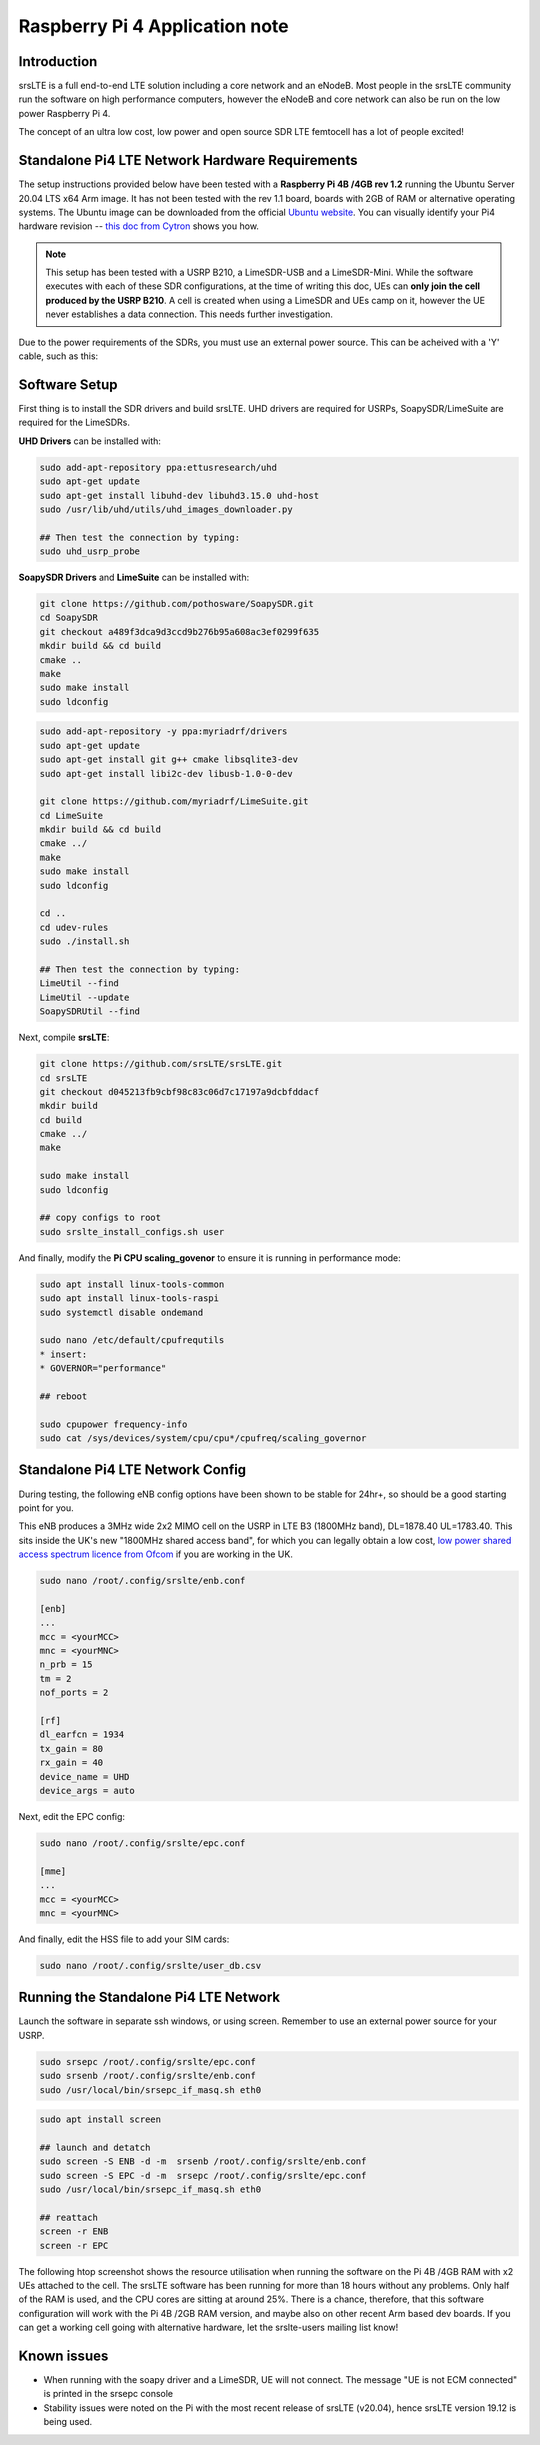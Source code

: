 .. srsLTE Pi4 Application Note

.. _pi4_appnote:

Raspberry Pi 4 Application note
===============================


Introduction
************
srsLTE is a full end-to-end LTE solution including a core network and an eNodeB. Most people in the srsLTE community run the software on high performance computers, however the eNodeB and core network can also be run on the low power Raspberry Pi 4.

The concept of an ultra low cost, low power and open source SDR LTE femtocell has a lot of people excited!


Standalone Pi4 LTE Network Hardware Requirements
************************************************
The setup instructions provided below have been tested with a **Raspberry Pi 4B /4GB rev 1.2** running the Ubuntu Server 20.04 LTS x64 Arm image. It has not been tested with the rev 1.1 board, boards with 2GB of RAM or alternative operating systems. The Ubuntu image can be downloaded from the official `Ubuntu website <https://ubuntu.com/download/raspberry-pi>`_. You can visually identify your Pi4 hardware revision -- `this doc from Cytron <https://tutorial.cytron.io/2020/02/22/how-to-check-if-your-raspberry-pi-4-model-b-is-rev1-2/>`_ shows you how. 

.. note::
  This setup has been tested with a USRP B210, a LimeSDR-USB and a LimeSDR-Mini. While the software executes with each of these SDR configurations, at the time of writing this doc, UEs can **only join the cell produced by the USRP B210**. A cell is created when using a LimeSDR and UEs camp on it, however the UE never establishes a data connection. This needs further investigation.

Due to the power requirements of the SDRs, you must use an external power source. This can be acheived with a 'Y' cable, such as this:

.. image:: .imgs/usb.png

Software Setup
**************

First thing is to install the SDR drivers and build srsLTE. UHD drivers are required for USRPs, SoapySDR/LimeSuite are required for the LimeSDRs.

**UHD Drivers** can be installed with:

.. code::

  sudo add-apt-repository ppa:ettusresearch/uhd
  sudo apt-get update
  sudo apt-get install libuhd-dev libuhd3.15.0 uhd-host
  sudo /usr/lib/uhd/utils/uhd_images_downloader.py

  ## Then test the connection by typing:
  sudo uhd_usrp_probe


**SoapySDR Drivers** and **LimeSuite** can be installed with:

.. code::

  git clone https://github.com/pothosware/SoapySDR.git
  cd SoapySDR
  git checkout a489f3dca9d3ccd9b276b95a608ac3ef0299f635
  mkdir build && cd build
  cmake ..
  make
  sudo make install
  sudo ldconfig

.. code::

  sudo add-apt-repository -y ppa:myriadrf/drivers
  sudo apt-get update
  sudo apt-get install git g++ cmake libsqlite3-dev
  sudo apt-get install libi2c-dev libusb-1.0-0-dev

  git clone https://github.com/myriadrf/LimeSuite.git
  cd LimeSuite
  mkdir build && cd build
  cmake ../
  make
  sudo make install
  sudo ldconfig

  cd ..
  cd udev-rules
  sudo ./install.sh

  ## Then test the connection by typing:
  LimeUtil --find
  LimeUtil --update
  SoapySDRUtil --find


Next, compile **srsLTE**:

.. code::

  git clone https://github.com/srsLTE/srsLTE.git
  cd srsLTE
  git checkout d045213fb9cbf98c83c06d7c17197a9dcbfddacf
  mkdir build
  cd build
  cmake ../
  make

  sudo make install
  sudo ldconfig

  ## copy configs to root
  sudo srslte_install_configs.sh user


And finally, modify the **Pi CPU scaling_govenor** to ensure it is running in performance mode:

.. code::

  sudo apt install linux-tools-common
  sudo apt install linux-tools-raspi
  sudo systemctl disable ondemand

  sudo nano /etc/default/cpufrequtils
  * insert:
  * GOVERNOR="performance"

  ## reboot

  sudo cpupower frequency-info
  sudo cat /sys/devices/system/cpu/cpu*/cpufreq/scaling_governor


Standalone Pi4 LTE Network Config
*********************************

During testing, the following eNB config options have been shown to be stable for 24hr+, so should be a good starting point for you.

This eNB produces a 3MHz wide 2x2 MIMO cell on the USRP in LTE B3 (1800MHz band), DL=1878.40 UL=1783.40. This sits inside the UK's new "1800MHz shared access band", for which you can legally obtain a low cost, `low power shared access spectrum licence from Ofcom <https://www.ofcom.org.uk/manage-your-licence/radiocommunication-licences/shared-access>`_ if you are working in the UK.

.. code::
  
  sudo nano /root/.config/srslte/enb.conf
 
  [enb]
  ...
  mcc = <yourMCC>
  mnc = <yourMNC>
  n_prb = 15
  tm = 2
  nof_ports = 2

  [rf]
  dl_earfcn = 1934
  tx_gain = 80
  rx_gain = 40
  device_name = UHD
  device_args = auto

Next, edit the EPC config:

.. code::

  sudo nano /root/.config/srslte/epc.conf

  [mme]
  ...
  mcc = <yourMCC>
  mnc = <yourMNC>

And finally, edit the HSS file to add your SIM cards:

.. code::

  sudo nano /root/.config/srslte/user_db.csv


Running the Standalone Pi4 LTE Network 
**************************************

Launch the software in separate ssh windows, or using screen. 
Remember to use an external power source for your USRP.

.. code::

  sudo srsepc /root/.config/srslte/epc.conf
  sudo srsenb /root/.config/srslte/enb.conf
  sudo /usr/local/bin/srsepc_if_masq.sh eth0

.. code::

  sudo apt install screen

  ## launch and detatch
  sudo screen -S ENB -d -m  srsenb /root/.config/srslte/enb.conf
  sudo screen -S EPC -d -m  srsepc /root/.config/srslte/epc.conf
  sudo /usr/local/bin/srsepc_if_masq.sh eth0

  ## reattach 
  screen -r ENB
  screen -r EPC

The following htop screenshot shows the resource utilisation when running the software on the Pi 4B /4GB RAM with x2 UEs attached to the cell. The srsLTE software has been running for more than 18 hours without any problems. Only half of the RAM is used, and the CPU cores are sitting at around 25%. There is a chance, therefore, that this software configuration will work with the Pi 4B /2GB RAM version, and maybe also on other recent Arm based dev boards. If you can get a working cell going with alternative hardware, let the srslte-users mailing list know!

.. image:: .imgs/htop.png

Known issues
************

* When running with the soapy driver and a LimeSDR, UE will not connect. The message "UE is not ECM connected" is printed in the srsepc console
* Stability issues were noted on the Pi with the most recent release of srsLTE (v20.04), hence srsLTE version 19.12 is being used.


